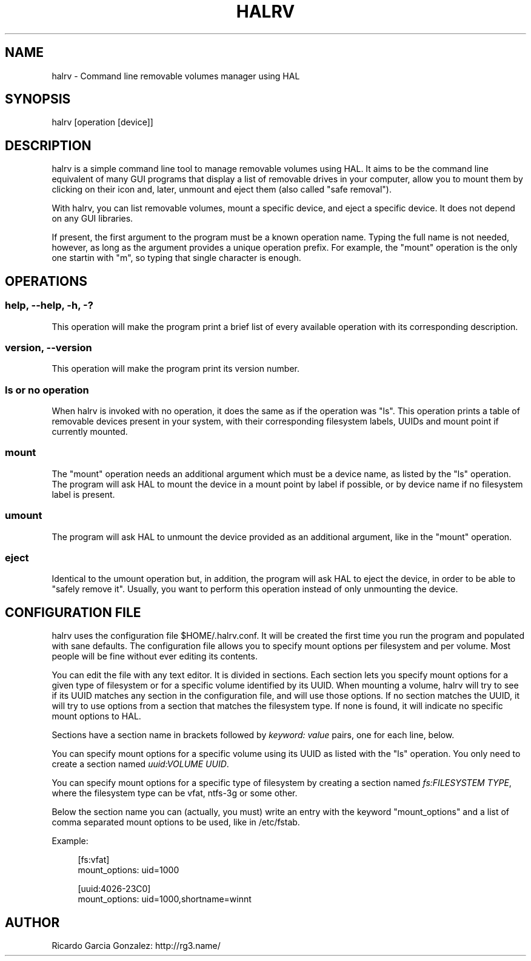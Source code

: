 .\"     Title: halrv
.\"    Author: 
.\" Generator: DocBook XSL Stylesheets v1.73.2 <http://docbook.sf.net/>
.\"      Date: 04/06/2009
.\"    Manual: 
.\"    Source: 
.\"
.TH "HALRV" "1" "04/06/2009" "" ""
.\" disable hyphenation
.nh
.\" disable justification (adjust text to left margin only)
.ad l
.SH "NAME"
halrv - Command line removable volumes manager using HAL
.SH "SYNOPSIS"
halrv [operation [device]]
.sp
.SH "DESCRIPTION"
halrv is a simple command line tool to manage removable volumes using HAL\. It aims to be the command line equivalent of many GUI programs that display a list of removable drives in your computer, allow you to mount them by clicking on their icon and, later, unmount and eject them (also called "safe removal")\.
.sp
With halrv, you can list removable volumes, mount a specific device, and eject a specific device\. It does not depend on any GUI libraries\.
.sp
If present, the first argument to the program must be a known operation name\. Typing the full name is not needed, however, as long as the argument provides a unique operation prefix\. For example, the "mount" operation is the only one startin with "m", so typing that single character is enough\.
.sp
.SH "OPERATIONS"
.SS "help, \-\-help, \-h, \-?"
This operation will make the program print a brief list of every available operation with its corresponding description\.
.sp
.SS "version, \-\-version"
This operation will make the program print its version number\.
.sp
.SS "ls or no operation"
When halrv is invoked with no operation, it does the same as if the operation was "ls"\. This operation prints a table of removable devices present in your system, with their corresponding filesystem labels, UUIDs and mount point if currently mounted\.
.sp
.SS "mount"
The "mount" operation needs an additional argument which must be a device name, as listed by the "ls" operation\. The program will ask HAL to mount the device in a mount point by label if possible, or by device name if no filesystem label is present\.
.sp
.SS "umount"
The program will ask HAL to unmount the device provided as an additional argument, like in the "mount" operation\.
.sp
.SS "eject"
Identical to the umount operation but, in addition, the program will ask HAL to eject the device, in order to be able to "safely remove it"\. Usually, you want to perform this operation instead of only unmounting the device\.
.sp
.SH "CONFIGURATION FILE"
halrv uses the configuration file $HOME/\.halrv\.conf\. It will be created the first time you run the program and populated with sane defaults\. The configuration file allows you to specify mount options per filesystem and per volume\. Most people will be fine without ever editing its contents\.
.sp
You can edit the file with any text editor\. It is divided in sections\. Each section lets you specify mount options for a given type of filesystem or for a specific volume identified by its UUID\. When mounting a volume, halrv will try to see if its UUID matches any section in the configuration file, and will use those options\. If no section matches the UUID, it will try to use options from a section that matches the filesystem type\. If none is found, it will indicate no specific mount options to HAL\.
.sp
Sections have a section name in brackets followed by \fIkeyword: value\fR pairs, one for each line, below\.
.sp
You can specify mount options for a specific volume using its UUID as listed with the "ls" operation\. You only need to create a section named \fIuuid:VOLUME UUID\fR\.
.sp
You can specify mount options for a specific type of filesystem by creating a section named \fIfs:FILESYSTEM TYPE\fR, where the filesystem type can be vfat, ntfs\-3g or some other\.
.sp
Below the section name you can (actually, you must) write an entry with the keyword "mount_options" and a list of comma separated mount options to be used, like in /etc/fstab\.
.sp
Example:
.sp
.sp
.RS 4
.nf
[fs:vfat]
mount_options: uid=1000

[uuid:4026\-23C0]
mount_options: uid=1000,shortname=winnt
.fi
.RE
.SH "AUTHOR"
Ricardo Garcia Gonzalez: http://rg3\.name/
.sp
